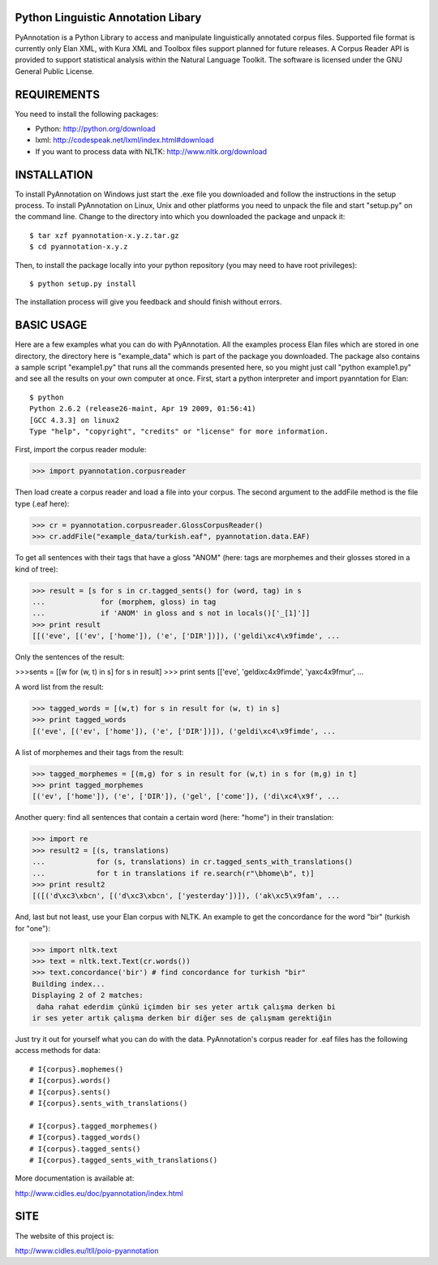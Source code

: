 Python Linguistic Annotation Libary
===================================
PyAnnotation is a Python Library to access and manipulate linguistically
annotated corpus files. Supported file format is currently only Elan XML,
with Kura XML and Toolbox files support planned for future releases. A
Corpus Reader API is provided to support statistical analysis within the
Natural Language Toolkit.
The software is licensed under the GNU General Public License. 


REQUIREMENTS
============
You need to install the following packages:

- Python: http://python.org/download
- lxml: http://codespeak.net/lxml/index.html#download
- If you want to process data with NLTK: http://www.nltk.org/download


INSTALLATION
============
To install PyAnnotation on Windows just start the .exe file you downloaded and
follow the instructions in the setup process.
To install PyAnnotation on Linux, Unix and other platforms you need to unpack
the file and start "setup.py" on the command line. Change to the directory
into which you downloaded the package and unpack it::

  $ tar xzf pyannotation-x.y.z.tar.gz
  $ cd pyannotation-x.y.z

Then, to install the package locally into your python repository (you may need
to have root privileges)::

  $ python setup.py install

The installation process will give you feedback and should finish without
errors.


BASIC USAGE
===========
Here are a few examples what you can do with PyAnnotation. All the examples
process Elan files which are stored in one directory, the directory here is
"example_data" which is part of the package you downloaded. The package also
contains a sample script "example1.py" that runs all the commands presented
here, so you might just call "python example1.py" and see all the results on
your own computer at once. First, start a python interpreter and import
pyanntation for Elan::

  $ python
  Python 2.6.2 (release26-maint, Apr 19 2009, 01:56:41) 
  [GCC 4.3.3] on linux2
  Type "help", "copyright", "credits" or "license" for more information.

First, import the corpus reader module:

>>> import pyannotation.corpusreader

Then load create a corpus reader and load a file into your corpus. The
second argument to the addFile method is the file type (.eaf here):

>>> cr = pyannotation.corpusreader.GlossCorpusReader()
>>> cr.addFile("example_data/turkish.eaf", pyannotation.data.EAF)

To get all sentences with their tags that have a gloss "ANOM" (here: tags
are morphemes and their glosses stored in a kind of tree):

>>> result = [s for s in cr.tagged_sents() for (word, tag) in s
...             for (morphem, gloss) in tag
...             if 'ANOM' in gloss and s not in locals()['_[1]']]
>>> print result
[[('eve', [('ev', ['home']), ('e', ['DIR'])]), ('geldi\xc4\x9fimde', ...

Only the sentences of the result:

>>>sents = [[w for (w, t) in s] for s in result]
>>> print sents
[['eve', 'geldi\xc4\x9fimde', 'ya\xc4\x9fmur',  ...

A word list from the result:

>>> tagged_words = [(w,t) for s in result for (w, t) in s]
>>> print tagged_words
[('eve', [('ev', ['home']), ('e', ['DIR'])]), ('geldi\xc4\x9fimde', ...

A list of morphemes and their tags from the result:

>>> tagged_morphemes = [(m,g) for s in result for (w,t) in s for (m,g) in t]
>>> print tagged_morphemes
[('ev', ['home']), ('e', ['DIR']), ('gel', ['come']), ('di\xc4\x9f', ...

Another query: find all sentences that contain a certain word (here: "home")
in their translation:

>>> import re
>>> result2 = [(s, translations) 
...            for (s, translations) in cr.tagged_sents_with_translations() 
...            for t in translations if re.search(r"\bhome\b", t)]
>>> print result2
[([('d\xc3\xbcn', [('d\xc3\xbcn', ['yesterday'])]), ('ak\xc5\x9fam', ...

And, last but not least, use your Elan corpus with NLTK. An example to get the
concordance for the word "bir" (turkish for "one"):

>>> import nltk.text
>>> text = nltk.text.Text(cr.words())
>>> text.concordance('bir') # find concordance for turkish "bir"
Building index...
Displaying 2 of 2 matches:
 daha rahat ederdim çünkü içimden bir ses yeter artık çalışma derken bi
ir ses yeter artık çalışma derken bir diğer ses de çalışmam gerektiğin


Just try it out for yourself what you can do with the data. PyAnnotation's
corpus reader for .eaf files has the following access methods for data::

  # I{corpus}.mophemes()
  # I{corpus}.words()
  # I{corpus}.sents()
  # I{corpus}.sents_with_translations()
  
  # I{corpus}.tagged_morphemes()
  # I{corpus}.tagged_words()
  # I{corpus}.tagged_sents()
  # I{corpus}.tagged_sents_with_translations()

More documentation is available at:

http://www.cidles.eu/doc/pyannotation/index.html


SITE
====
The website of this project is:

http://www.cidles.eu/ltll/poio-pyannotation
